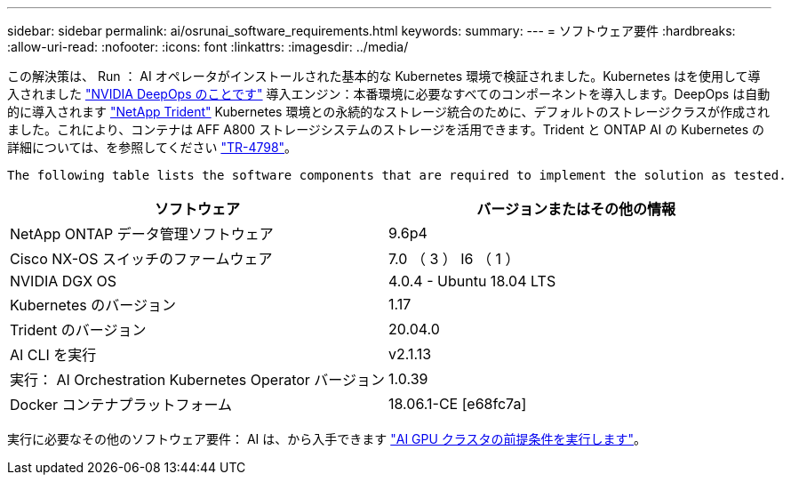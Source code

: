 ---
sidebar: sidebar 
permalink: ai/osrunai_software_requirements.html 
keywords:  
summary:  
---
= ソフトウェア要件
:hardbreaks:
:allow-uri-read: 
:nofooter: 
:icons: font
:linkattrs: 
:imagesdir: ../media/


[role="lead"]
この解決策は、 Run ： AI オペレータがインストールされた基本的な Kubernetes 環境で検証されました。Kubernetes はを使用して導入されました https://github.com/NVIDIA/deepops["NVIDIA DeepOps のことです"^] 導入エンジン：本番環境に必要なすべてのコンポーネントを導入します。DeepOps は自動的に導入されます https://netapp.io/persistent-storage-provisioner-for-kubernetes/["NetApp Trident"^] Kubernetes 環境との永続的なストレージ統合のために、デフォルトのストレージクラスが作成されました。これにより、コンテナは AFF A800 ストレージシステムのストレージを活用できます。Trident と ONTAP AI の Kubernetes の詳細については、を参照してください https://www.netapp.com/us/media/tr-4798.pdf["TR-4798"^]。

 The following table lists the software components that are required to implement the solution as tested.
|===
| ソフトウェア | バージョンまたはその他の情報 


| NetApp ONTAP データ管理ソフトウェア | 9.6p4 


| Cisco NX-OS スイッチのファームウェア | 7.0 （ 3 ） I6 （ 1 ） 


| NVIDIA DGX OS | 4.0.4 - Ubuntu 18.04 LTS 


| Kubernetes のバージョン | 1.17 


| Trident のバージョン | 20.04.0 


| AI CLI を実行 | v2.1.13 


| 実行： AI Orchestration Kubernetes Operator バージョン | 1.0.39 


| Docker コンテナプラットフォーム | 18.06.1-CE [e68fc7a] 
|===
実行に必要なその他のソフトウェア要件： AI は、から入手できます https://docs.run.ai/Administrator/Cluster-Setup/Run-AI-GPU-Cluster-Prerequisites/["AI GPU クラスタの前提条件を実行します"^]。

